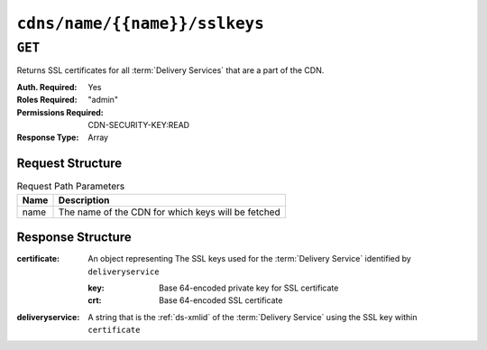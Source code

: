 ..
..
.. Licensed under the Apache License, Version 2.0 (the "License");
.. you may not use this file except in compliance with the License.
.. You may obtain a copy of the License at
..
..     http://www.apache.org/licenses/LICENSE-2.0
..
.. Unless required by applicable law or agreed to in writing, software
.. distributed under the License is distributed on an "AS IS" BASIS,
.. WITHOUT WARRANTIES OR CONDITIONS OF ANY KIND, either express or implied.
.. See the License for the specific language governing permissions and
.. limitations under the License.
..

.. _to-api-cdns-name-name-sslkeys:

******************************
``cdns/name/{{name}}/sslkeys``
******************************

``GET``
=======
Returns SSL certificates for all :term:`Delivery Services` that are a part of the CDN.

:Auth. Required: Yes
:Roles Required: "admin"
:Permissions Required: CDN-SECURITY-KEY:READ
:Response Type:  Array

Request Structure
-----------------
.. table:: Request Path Parameters

	+------+----------------------------------------------------+
	| Name | Description                                        |
	+======+====================================================+
	| name | The name of the CDN for which keys will be fetched |
	+------+----------------------------------------------------+

Response Structure
------------------
:certificate: An object representing The SSL keys used for the :term:`Delivery Service` identified by ``deliveryservice``

	:key: Base 64-encoded private key for SSL certificate
	:crt: Base 64-encoded SSL certificate

:deliveryservice: A string that is the :ref:`ds-xmlid` of the :term:`Delivery Service` using the SSL key within ``certificate``

.. code-block:: json
	:caption: Response Example

	{ "response": [
		{
			"deliveryservice": "ds1",
			"certificate": {
				"crt": "base64encodedcrt1",
				"key": "base64encodedkey1"
			}
		},
		{
			"deliveryservice": "ds2",
			"certificate": {
				"crt": "base64encodedcrt2",
				"key": "base64encodedkey2"
			}
		}
	]}
